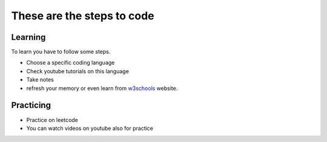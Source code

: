 These are the steps to code
+++++++++++++++++++++++++++


Learning
========

To learn you have to follow some steps.

* Choose a specific coding language
* Check youtube tutorials on this language
* Take notes
* refresh your memory or even learn from `w3schools <https://www.w3schools.com/>`_ website.


Practicing
==========

* Practice on leetcode
* You can watch videos on youtube also for practice